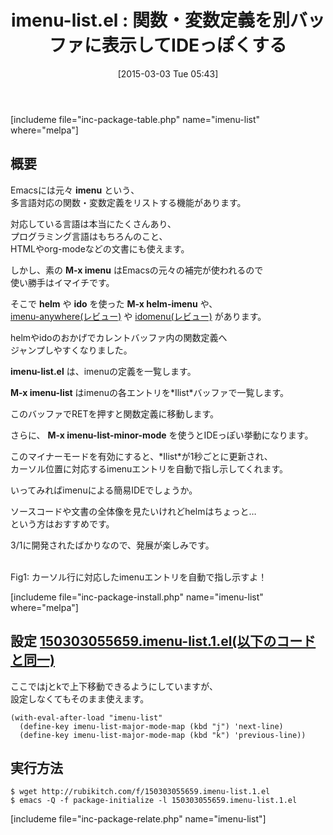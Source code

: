 #+BLOG: rubikitch
#+POSTID: 735
#+BLOG: rubikitch
#+DATE: [2015-03-03 Tue 05:43]
#+PERMALINK: imenu-list
#+OPTIONS: toc:nil num:nil todo:nil pri:nil tags:nil ^:nil \n:t -:nil
#+ISPAGE: nil
#+DESCRIPTION:
# (progn (erase-buffer)(find-file-hook--org2blog/wp-mode))
#+BLOG: rubikitch
#+CATEGORY: タグジャンプ
#+EL_PKG_NAME: imenu-list
#+TAGS: imenu
#+EL_TITLE0: 関数・変数定義を別バッファに表示してIDEっぽくする
#+EL_URL: 
#+begin: org2blog
#+TITLE: imenu-list.el : 関数・変数定義を別バッファに表示してIDEっぽくする
[includeme file="inc-package-table.php" name="imenu-list" where="melpa"]

#+end:
** 概要
Emacsには元々 *imenu* という、
多言語対応の関数・変数定義をリストする機能があります。

対応している言語は本当にたくさんあり、
プログラミング言語はもちろんのこと、
HTMLやorg-modeなどの文書にも使えます。

しかし、素の *M-x imenu* はEmacsの元々の補完が使われるので
使い勝手はイマイチです。

そこで *helm* や *ido* を使った *M-x helm-imenu* や、
[[http://emacs.rubikitch.com/imenu-anywhere/][imenu-anywhere(レビュー)]] や [[http://emacs.rubikitch.com/idomenu/][idomenu(レビュー)]] があります。

helmやidoのおかげでカレントバッファ内の関数定義へ
ジャンプしやすくなりました。

*imenu-list.el* は、imenuの定義を一覧します。

*M-x imenu-list* はimenuの各エントリを*Ilist*バッファで一覧します。

このバッファでRETを押すと関数定義に移動します。

さらに、 *M-x imenu-list-minor-mode* を使うとIDEっぽい挙動になります。

このマイナーモードを有効にすると、*Ilist*が1秒ごとに更新され、
カーソル位置に対応するimenuエントリを自動で指し示してくれます。

いってみればimenuによる簡易IDEでしょうか。

ソースコードや文書の全体像を見たいけれどhelmはちょっと…
という方はおすすめです。

3/1に開発されたばかりなので、発展が楽しみです。

# (progn (forward-line 1)(shell-command "screenshot-time.rb org_template" t))
[[file:/r/sync/screenshots/20150303055929.png]]
Fig1: カーソル行に対応したimenuエントリを自動で指し示すよ！

[includeme file="inc-package-install.php" name="imenu-list" where="melpa"]
** 設定 [[http://rubikitch.com/f/150303055659.imenu-list.1.el][150303055659.imenu-list.1.el(以下のコードと同一)]]
ここではjとkで上下移動できるようにしていますが、
設定しなくてもそのまま使えます。

#+BEGIN: include :file "/r/sync/junk/150303/150303055659.imenu-list.1.el"
#+BEGIN_SRC fundamental
(with-eval-after-load "imenu-list"
  (define-key imenu-list-major-mode-map (kbd "j") 'next-line)
  (define-key imenu-list-major-mode-map (kbd "k") 'previous-line))
#+END_SRC

#+END:

** 実行方法
#+BEGIN_EXAMPLE
$ wget http://rubikitch.com/f/150303055659.imenu-list.1.el
$ emacs -Q -f package-initialize -l 150303055659.imenu-list.1.el
#+END_EXAMPLE

# /r/sync/screenshots/20150303055929.png http://rubikitch.com/wp-content/uploads/2015/03/wpid-20150303055929.png
[includeme file="inc-package-relate.php" name="imenu-list"]
